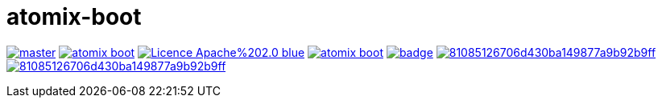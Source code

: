 = atomix-boot

image:https://img.shields.io/travis/lburgazzoli/atomix-boot/master.svg?style=flat-square[title="Build Status", link="https://travis-ci.org/lburgazzoli/atomix-boot"] image:https://img.shields.io/maven-central/v/com.github.lburgazzoli/atomix-boot.svg?style=flat-square[title="Maven Central", link="http://search.maven.org/#search%7Cga%7C1%7Cg%3A%22com.github.lburgazzoli%22%20AND%20a%3A%22atomix-boot%22"] image:https://img.shields.io/badge/Licence-Apache%202.0-blue.svg?style=flat-square[title="License", link="http://www.apache.org/licenses/LICENSE-2.0.html"] image:https://img.shields.io/gitter/room/lburgazzoli/atomix-boot.svg?style=flat-square[title="Gitter", link="https://gitter.im/lburgazzoli/atomix-boot"] image:https://dependencyci.com/github/lburgazzoli/atomix-boot/badge[title="Dependency Status", link="https://dependencyci.com/github/lburgazzoli/atomix-boot"] image:https://img.shields.io/codacy/grade/81085126706d430ba149877a9b92b9ff.svg?style=flat-square[title="Codacy grade", link="https://www.codacy.com/app/lburgazzoli/atomix-boot"] image:https://img.shields.io/codacy/coverage/81085126706d430ba149877a9b92b9ff.svg?style=flat-square[title="Codacy Coverage", link="https://www.codacy.com/app/lburgazzoli/atomix-boot"]